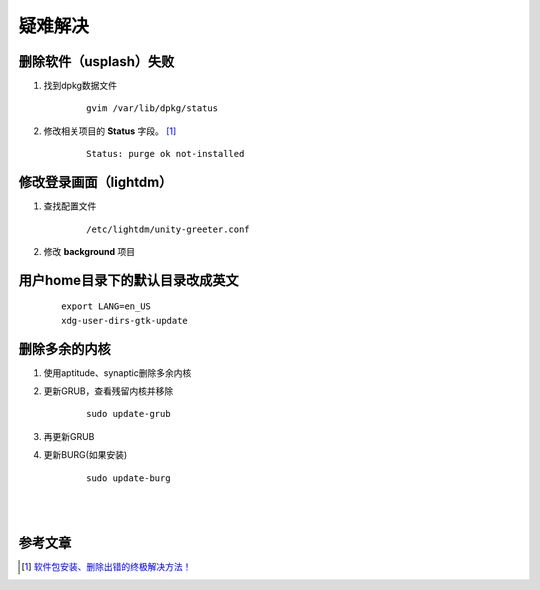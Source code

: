 疑难解决
========

删除软件（usplash）失败
------------------------

1. 找到dpkg数据文件 
   
    ::
   
        gvim /var/lib/dpkg/status


#. 修改相关项目的 **Status** 字段。 [1]_

    ::
    
        Status: purge ok not-installed


修改登录画面（lightdm）
-----------------------

1. 查找配置文件

    ::

        /etc/lightdm/unity-greeter.conf

#. 修改 **background** 项目


用户home目录下的默认目录改成英文
--------------------------------

    ::

        export LANG=en_US 
        xdg-user-dirs-gtk-update 



删除多余的内核
---------------

1. 使用aptitude、synaptic删除多余内核

#. 更新GRUB，查看残留内核并移除 
    
    ::

        sudo update-grub


#. 再更新GRUB

#. 更新BURG(如果安装)

    ::

        sudo update-burg


|

|


参考文章
--------

.. [1]    `软件包安装、删除出错的终极解决方法！ <http://forum.ubuntu.org.cn/viewtopic.php?f=77&t=213816>`_
